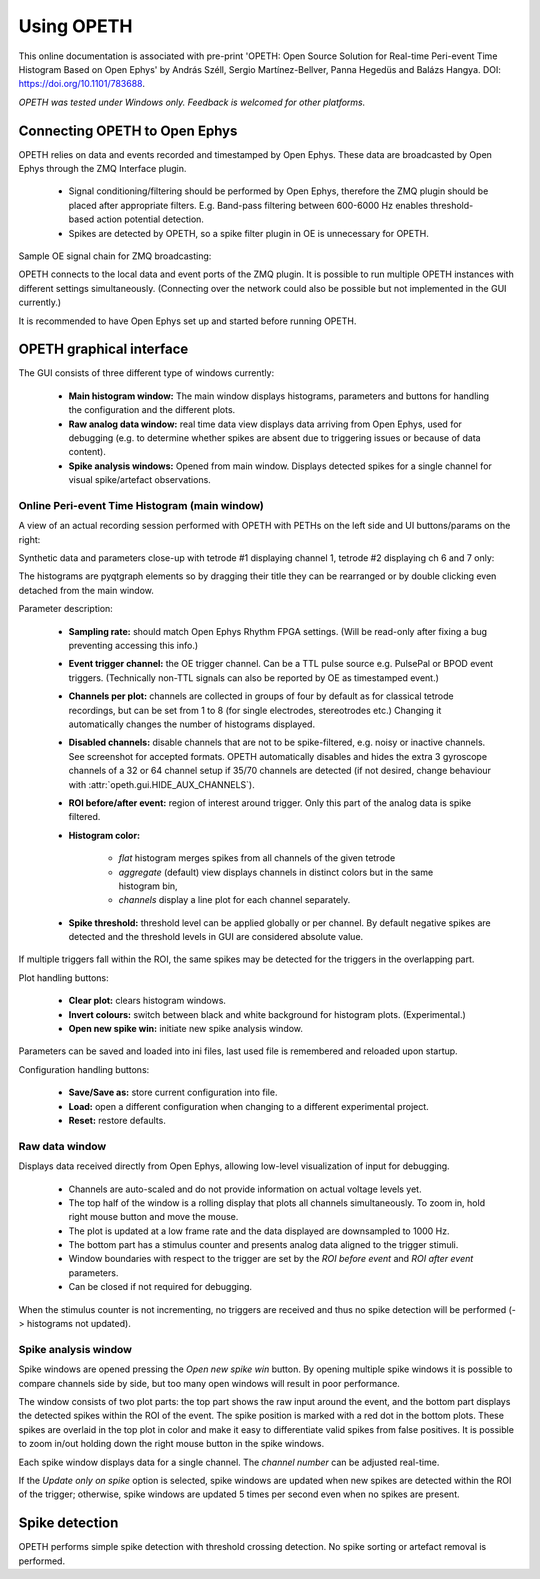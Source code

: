 Using OPETH
===========

This online documentation is associated with pre-print 'OPETH: Open Source 
Solution for Real-time Peri-event Time Histogram Based on Open Ephys' by 
András Széll, Sergio Martínez-Bellver, Panna Hegedüs and Balázs Hangya. 
DOI: https://doi.org/10.1101/783688.

*OPETH was tested under Windows only. Feedback is welcomed for other platforms.*

Connecting OPETH to Open Ephys
------------------------------

OPETH relies on data and events recorded and timestamped by Open Ephys. These
data are broadcasted by Open Ephys through the ZMQ Interface plugin. 

 * Signal conditioning/filtering should be performed by Open Ephys, therefore 
   the ZMQ plugin should be placed after appropriate filters. E.g. Band-pass 
   filtering between 600-6000 Hz enables threshold-based action potential detection.
 * Spikes are detected by OPETH, so a spike filter plugin in OE is unnecessary 
   for OPETH.
 
Sample OE signal chain for ZMQ broadcasting:

.. image:: images/oe_plugins.png

OPETH connects to the local data and event ports of the ZMQ plugin. It is 
possible to run multiple OPETH instances with different settings 
simultaneously. (Connecting over the network could also be possible but not 
implemented in the GUI currently.)

It is recommended to have Open Ephys set up and started before running OPETH.

OPETH graphical interface
-------------------------

The GUI consists of three different type of windows currently:

 * **Main histogram window:** The main window displays histograms, parameters and 
   buttons for handling the configuration and the different plots.
 * **Raw analog data window:** real time data view displays data arriving from
   Open Ephys, used for debugging (e.g. to determine whether spikes are absent 
   due to triggering issues or because of data content).
 * **Spike analysis windows:** Opened from main window. Displays detected spikes 
   for a single channel for visual spike/artefact observations.

Online Peri-event Time Histogram (main window)
^^^^^^^^^^^^^^^^^^^^^^^^^^^^^^^^^^^^^^^^^^^^^^

A view of an actual recording session performed with OPETH with PETHs on
the left side and UI buttons/params on the right:

.. image:: images/gui_main.png

Synthetic data and parameters close-up with tetrode #1 displaying channel 1,
tetrode #2 displaying ch 6 and 7 only:

.. image:: images/gui_params.png

The histograms are pyqtgraph elements so by dragging their title they can be 
rearranged or by double clicking even detached from the main window.

Parameter description:

 * **Sampling rate:** should match Open Ephys Rhythm FPGA settings. 
   (Will be read-only after fixing a bug preventing accessing this info.)
 * **Event trigger channel:** the OE trigger channel. Can be a TTL pulse source
   e.g. PulsePal or BPOD event triggers. (Technically non-TTL signals can also
   be reported by OE as timestamped event.)
 * **Channels per plot:** channels are collected in groups of four by default 
   as for classical tetrode recordings, but can be set from 1 to 8 (for single 
   electrodes, stereotrodes etc.) Changing it automatically changes the number 
   of histograms displayed.
 * **Disabled channels:** disable channels that are not to be spike-filtered, 
   e.g. noisy or inactive channels. See screenshot for accepted formats. 
   OPETH automatically disables and hides the extra 3 gyroscope channels of a
   32 or 64 channel setup if 35/70 channels are detected (if not desired, 
   change behaviour with :attr:`opeth.gui.HIDE_AUX_CHANNELS`).
 * **ROI before/after event:** region of interest around trigger. Only this 
   part of the analog data is spike filtered.
 * **Histogram color:** 
 
    * *flat* histogram merges spikes from all channels of the given tetrode
    * *aggregate* (default) view displays channels in distinct colors but 
      in the same histogram bin, 
    * *channels* display a line plot for each channel separately.
 * **Spike threshold:** threshold level can be applied globally or per channel.
   By default negative spikes are detected and the threshold levels in GUI are 
   considered absolute value.
   
If multiple triggers fall within the ROI, the same spikes may be detected for 
the triggers in the overlapping part.

Plot handling buttons:

 * **Clear plot:** clears histogram windows.
 * **Invert colours:** switch between black and white background for histogram
   plots. (Experimental.)
 * **Open new spike win:** initiate new spike analysis window.

Parameters can be saved and loaded into ini files, last used file is remembered
and reloaded upon startup.

Configuration handling buttons:

 * **Save/Save as:** store current configuration into file.
 * **Load:** open a different configuration when changing to a different 
   experimental project.
 * **Reset:** restore defaults.
   
Raw data window
^^^^^^^^^^^^^^^

Displays data received directly from Open Ephys, allowing low-level 
visualization of input for debugging.

 * Channels are auto-scaled and do not provide information on actual voltage levels yet.
 * The top half of the window is a rolling display that plots all channels simultaneously.
   To zoom in, hold right mouse button and move the mouse.
 * The plot is updated at a low frame rate and the data displayed are downsampled to 1000 Hz.
 * The bottom part has a stimulus counter and presents analog data aligned to the trigger stimuli.
 * Window boundaries with respect to the trigger are set by the *ROI before event*
   and *ROI after event* parameters.
 * Can be closed if not required for debugging.
    
When the stimulus counter is not incrementing, no triggers are received and 
thus no spike detection will be performed (-> histograms not updated).

Spike analysis window
^^^^^^^^^^^^^^^^^^^^^

Spike windows are opened pressing the *Open new spike win* button. By opening 
multiple spike windows it is possible to compare channels side by side,
but too many open windows will result in poor performance.

.. image:: images/spike_view.png

The window consists of two plot parts: the top part shows the raw input around 
the event, and the bottom part displays the detected spikes within the ROI of 
the event. The spike position is marked with a red dot in the bottom plots. 
These spikes are overlaid in the top plot in color and make it easy to 
differentiate valid spikes from false positives. It is possible to zoom in/out 
holding down the right mouse button in the spike windows.

Each spike window displays data for a single channel. The *channel 
number* can be adjusted real-time. 

If the *Update only on spike* option is selected, spike windows are updated 
when new spikes are detected within the ROI of the trigger; otherwise, spike 
windows are updated 5 times per second even when no spikes are present.

Spike detection
---------------

OPETH performs simple spike detection with threshold crossing detection. No 
spike sorting or artefact removal is performed.